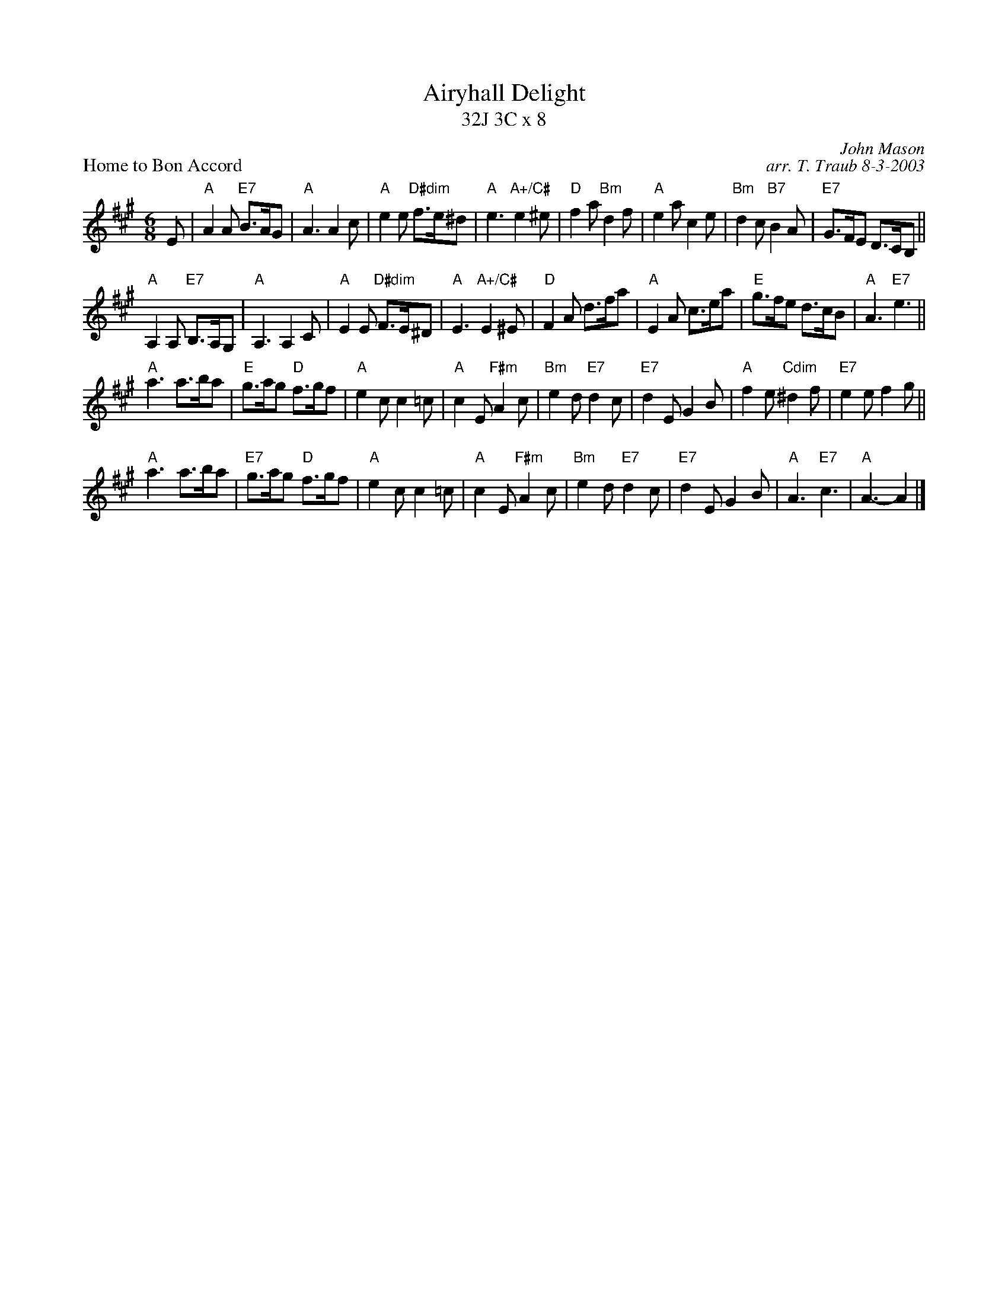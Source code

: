 X:1
T: Airyhall Delight
T: 32J 3C x 8
P: Home to Bon Accord
C: John Mason
C: arr. T. Traub 8-3-2003
R: Jig
M: 6/8
K: A
L: 1/8
E|"A"A2 A "E7"B>AG|"A"A3 A2 c|"A"e2 e "D#dim"f>e^d|"A"e3 "A+/C#"e2 ^e|"D"f2 a "Bm"d2 f|"A"e2 a c2 e|"Bm"d2 c "B7"B2 A|"E7"G>FE D>CB,||
"A"A,2 A, "E7"B,>A,G,|"A"A,3 A,2 C|"A"E2 E "D#dim"F>E^D|"A"E3 "A+/C#"E2 ^E|"D"F2 A d>fa|"A"E2 A c>ea|"E"g>fe d>cB|"A"A3 "E7"e3||
"A"a3 a>ba|"E"g>ag "D"f>gf|"A"e2 c c2 =c|"A"c2 E "F#m"A2 c|"Bm"e2 d "E7"d2 c|"E7"d2 E G2 B|"A"f2 e "Cdim"^d2 f|"E7"e2 e f2 g||
"A"a3 a>ba|"E7"g>ag "D"f>gf|"A"e2 c c2 =c|"A"c2 E "F#m"A2 c|"Bm"e2 d "E7"d2 c|"E7"d2 E G2 B|"A"A3 "E7"c3|"A"A3-A2 |]
